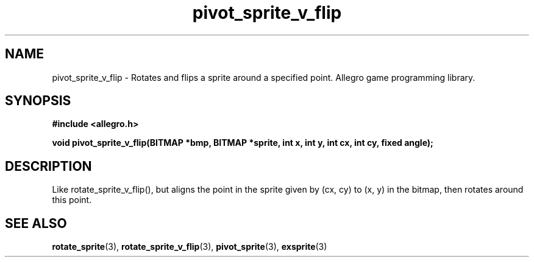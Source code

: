 .\" Generated by the Allegro makedoc utility
.TH pivot_sprite_v_flip 3 "version 4.4.3" "Allegro" "Allegro manual"
.SH NAME
pivot_sprite_v_flip \- Rotates and flips a sprite around a specified point. Allegro game programming library.\&
.SH SYNOPSIS
.B #include <allegro.h>

.sp
.B void pivot_sprite_v_flip(BITMAP *bmp, BITMAP *sprite, int x, int y,
.B int cx, int cy, fixed angle);
.SH DESCRIPTION
Like rotate_sprite_v_flip(), but aligns the point in the sprite given by
(cx, cy) to (x, y) in the bitmap, then rotates around this point.

.SH SEE ALSO
.BR rotate_sprite (3),
.BR rotate_sprite_v_flip (3),
.BR pivot_sprite (3),
.BR exsprite (3)
